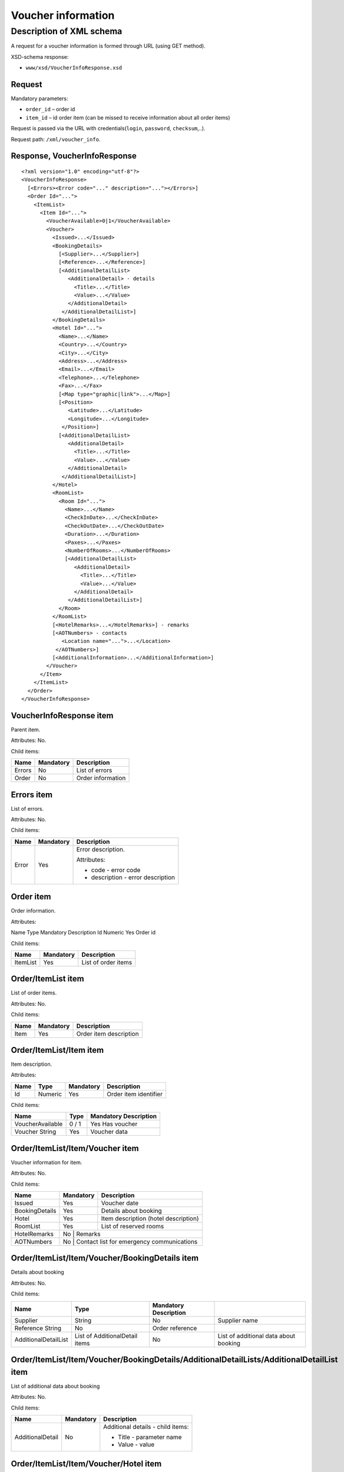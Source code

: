 Voucher information
###################

Description of XML schema
=========================

A request for a voucher information is formed through URL (using GET method).

XSD-schema response:

-  ``www/xsd/VoucherInfoResponse.xsd``

Request
-------

Mandatory parameters:

-  ``order_id`` – order id
-  ``item_id`` – id order item (can be missed to receive information about all order items)

Request is passed via the URL with credentials(``login``, ``password``, ``checksum``,..).

Request path: ``/xml/voucher_info``.

Response, VoucherInfoResponse
-----------------------------

::

    <?xml version="1.0" encoding="utf-8"?>
    <VoucherInfoResponse>
      [<Errors><Error code="..." description="..."></Errors>]
      <Order Id="...">
        <ItemList>
          <Item Id="...">
            <VoucherAvailable>0|1</VoucherAvailable>
            <Voucher>
              <Issued>...</Issued>
              <BookingDetails>
                [<Supplier>...</Supplier>]
                [<Reference>...</Reference>]
                [<AdditionalDetailList>
                   <AdditionalDetail> - details
                     <Title>...</Title>
                     <Value>...</Value>
                   </AdditionalDetail>
                 </AdditionalDetailList>]
              </BookingDetails>
              <Hotel Id="...">
                <Name>...</Name>
                <Country>...</Country>
                <City>...</City>
                <Address>...</Address>
                <Email>...</Email>
                <Telephone>...</Telephone>
                <Fax>...</Fax>
                [<Map type="graphic|link">...</Map>]
                [<Position>
                   <Latitude>...</Latitude>
                   <Longitude>...</Longitude>
                 </Position>]
                [<AdditionalDetailList>
                   <AdditionalDetail>
                     <Title>...</Title>
                     <Value>...</Value>
                   </AdditionalDetail>
                 </AdditionalDetailList>]
              </Hotel>
              <RoomList>
                <Room Id="...">
                  <Name>...</Name>
                  <CheckInDate>...</CheckInDate>
                  <CheckOutDate>...</CheckOutDate>
                  <Duration>...</Duration>
                  <Paxes>...</Paxes>
                  <NumberOfRooms>...</NumberOfRooms>
                  [<AdditionalDetailList>
                     <AdditionalDetail>
                       <Title>...</Title>
                       <Value>...</Value>
                     </AdditionalDetail>
                   </AdditionalDetailList>]
                </Room>
              </RoomList>
              [<HotelRemarks>...</HotelRemarks>] - remarks
              [<AOTNumbers> - contacts
                 <Location name="...">...</Location>
               </AOTNumbers>]
              [<AdditionalInformation>...</AdditionalInformation>]
            </Voucher>
          </Item>
        </ItemList>
      </Order>
    </VoucherInfoResponse>

VoucherInfoResponse item
------------------------

Parent item.

Attributes: No.

Child items:

+--------+-----------+-------------------+
| Name   | Mandatory | Description       |
+========+===========+===================+
| Errors | No        | List of errors    |
+--------+-----------+-------------------+
| Order  | No        | Order information |
+--------+-----------+-------------------+

Errors item
-----------

List of errors.

Attributes: No.

Child items:

+-------+-----------+-----------------------------------+
| Name  | Mandatory | Description                       |
+=======+===========+===================================+
| Error | Yes       | Error description.                |
|       |           |                                   |
|       |           | Attributes:                       |
|       |           |                                   |
|       |           | - code - error code               |
|       |           | - description - error description |
+-------+-----------+-----------------------------------+

Order item
----------

Order information.

Attributes:

Name  Type  Mandatory Description
Id  Numeric Yes Order id

Child items:

+----------+-----------+---------------------+
| Name     | Mandatory | Description         |
+==========+===========+=====================+
| ItemList | Yes       | List of order items |
+----------+-----------+---------------------+

Order/ItemList item
-------------------

List of order items.

Attributes: No.

Child items:

+------+-----------+------------------------+
| Name | Mandatory | Description            |
+======+===========+========================+
| Item | Yes       | Order item description |
+------+-----------+------------------------+

Order/ItemList/Item item
------------------------

Item description.

Attributes:

+------+---------+-----------+-----------------------+
| Name | Type    | Mandatory | Description           |
+======+=========+===========+=======================+
| Id   | Numeric | Yes       | Order item identifier |
+------+---------+-----------+-----------------------+

Child items:

+------------------+-------+-----------------------+
| Name             | Type  | Mandatory Description |
+==================+=======+=======================+
| VoucherAvailable | 0 / 1 | Yes Has voucher       |
+------------------+-------+-----------------------+
| Voucher String   | Yes   | Voucher data          |
+------------------+-------+-----------------------+

Order/ItemList/Item/Voucher item
--------------------------------

Voucher information for item.

Attributes: No.

Child items:

+----------------+-----------+-------------------------------------------+
| Name           | Mandatory | Description                               |
+================+===========+===========================================+
| Issued         | Yes       | Voucher date                              |
+----------------+-----------+-------------------------------------------+
| BookingDetails | Yes       | Details about booking                     |
+----------------+-----------+-------------------------------------------+
| Hotel          | Yes       | Item description (hotel description)      |
+----------------+-----------+-------------------------------------------+
| RoomList       | Yes       | List of reserved rooms                    |
+----------------+-----------+-------------------------------------------+
| HotelRemarks   | No        | Remarks                                   |
+----------------+--------------+----------------------------------------+
| AOTNumbers     | No        | Contact list for emergency communications |
+----------------+-----------+-------------------------------------------+

Order/ItemList/Item/Voucher/BookingDetails item
-----------------------------------------------

Details about booking

Attributes: No.

Child items:

+----------------------+--------------------------------+-----------------------+---------------------------------------+
| Name                 | Type                           | Mandatory Description |                                       |
+======================+================================+=======================+=======================================+
| Supplier             | String                         | No                    | Supplier name                         |
+----------------------+--------------------------------+-----------------------+---------------------------------------+
| Reference String     | No                             | Order reference       |                                       |
+----------------------+--------------------------------+-----------------------+---------------------------------------+
| AdditionalDetailList | List of AdditionalDetail items | No                    | List of additional data about booking |
+----------------------+--------------------------------+-----------------------+---------------------------------------+

Order/ItemList/Item/Voucher/BookingDetails/AdditionalDetailLists/AdditionalDetailList item
------------------------------------------------------------------------------------------

List of additional data about booking

Attributes: No.

Child items:

+------------------+-----------+-----------------------------------+
| Name             | Mandatory | Description                       |
+==================+===========+===================================+
| AdditionalDetail | No        | Additional details - child items: |
|                  |           |                                   |
|                  |           | - Title - parameter name          |
|                  |           | - Value - value                   |
+------------------+-----------+-----------------------------------+

Order/ItemList/Item/Voucher/Hotel item
--------------------------------------

Hotel information (item).

Attributes:

+------+-----------+-----------------------+
| Name | Mandatory | Description           |
+======+===========+=======================+
| Id   | Yes       | Order item id (hotel) |
+------+-----------+-----------------------+

Child items:

+----------------------+--------------------------------+-----------+-----------------------------------------------------------------------+
| Name                 | Type                           | Mandatory | Description                                                           |
+======================+================================+===========+=======================================================================+
| Name                 | String                         | Yes       | Hotel name                                                            |
+----------------------+--------------------------------+-----------+-----------------------------------------------------------------------+
| Country              | String                         | Yes       | Country name                                                          |
+----------------------+--------------------------------+-----------+-----------------------------------------------------------------------+
| City                 | String                         | Yes       | City name                                                             |
+----------------------+--------------------------------+-----------+-----------------------------------------------------------------------+
| Address              | String                         | Yes       | Hotel address                                                         |
+----------------------+--------------------------------+-----------+-----------------------------------------------------------------------+
| Email                | String                         | Yes       | Email                                                                 |
+----------------------+--------------------------------+-----------+-----------------------------------------------------------------------+
| Telephone            | String                         | Yes       | Phone                                                                 |
+----------------------+--------------------------------+-----------+-----------------------------------------------------------------------+
| Fax                  | String                         | Yes       | Fax                                                                   |
+----------------------+--------------------------------+-----------+-----------------------------------------------------------------------+
| Map                  | String                         | No        | Map. Attributes: type - graphic / link                                |
+----------------------+--------------------------------+-----------+-----------------------------------------------------------------------+
| Position             | Nested                         | No        | Latitude and longitude of the hotel, if such information is available |
+----------------------+--------------------------------+-----------+-----------------------------------------------------------------------+
| AdditionalDetailList | List of AdditionalDetail items | No        | List of additional details                                            |
+----------------------+--------------------------------+-----------+-----------------------------------------------------------------------+

Order/ItemList/Item/Voucher/Hotel/Position item
-----------------------------------------------

Latitude and longitude of the hotel, if such information is available.

Attributes: No.

Child items:

+-----------+--------+-----------+-------------+
| Name      | Type   | Mandatory | Description |
+===========+========+===========+=============+
| Latitude  | String | Yes       | Latitude    |
+-----------+--------+-----------+-------------+
| Longitude | String | Yes       | Longitude   |
+-----------+--------+-----------+-------------+

Order/ItemList/Item/Voucher/RoomList item
-----------------------------------------

List of reserved rooms.

Attributes: No.

Child items:

+------+-----------+-------------+
| Name | Mandatory | Description |
+======+===========+=============+
| Room | Yes       | Room data   |
+------+-----------+-------------+

Order/ItemList/Item/Voucher/RoomList/Room item
----------------------------------------------

Room data.

Attributes:

+------+-----------------------+---------+
| Name | Mandatory Description |         |
+======+=======================+=========+
| Id   | Yes                   | Room id |
+------+-----------------------+---------+

Child items:

+----------------------+--------------------------------+-----------------------+-----------------------------+
| Name                 | Type                           | Mandatory Description |                             |
+======================+================================+=======================+=============================+
| Name                 | String                         | Yes                   | Room name                   |
+----------------------+--------------------------------+-----------------------+-----------------------------+
| CheckInDate          | Date                           | Yes                   | Check in date               |
+----------------------+--------------------------------+-----------------------+-----------------------------+
| CheckOutDate         | Date                           | Yes                   | Check out date              |
+----------------------+--------------------------------+-----------------------+-----------------------------+
| Duration             | Numeric                        | Yes                   | Duration (nights)           |
+----------------------+--------------------------------+-----------------------+-----------------------------+
| Paxes                | String                         | Yes                   | Full name of person in room |
+----------------------+--------------------------------+-----------------------+-----------------------------+
| NumberOfRooms        | Numeric                        | Yes                   | Number of rooms             |
+----------------------+--------------------------------+-----------------------+-----------------------------+
| AdditionalDetailList | List of AdditionalDetail items | No                    | Additional details          |
+----------------------+--------------------------------+-----------------------+-----------------------------+


Order/ItemList/Item/Voucher/HotelRemarks item
----------------------------------------------

Remarks

Attributes: No.

Child items: No.


Order/ItemList/Item/Voucher/AOTNumbers item
-------------------------------------------

Contact list for emergency communications. 

Attributes: No.

Child items:

+----------+--------+--------------------------------------------------------------------------+
| Name     | Type   | Mandatory Description                                                    |
+==========+========+==========================================================================+
| Location | String | Yes Phones for the city specified in the attribute: ``name`` - city name |
+----------+--------+--------------------------------------------------------------------------+
